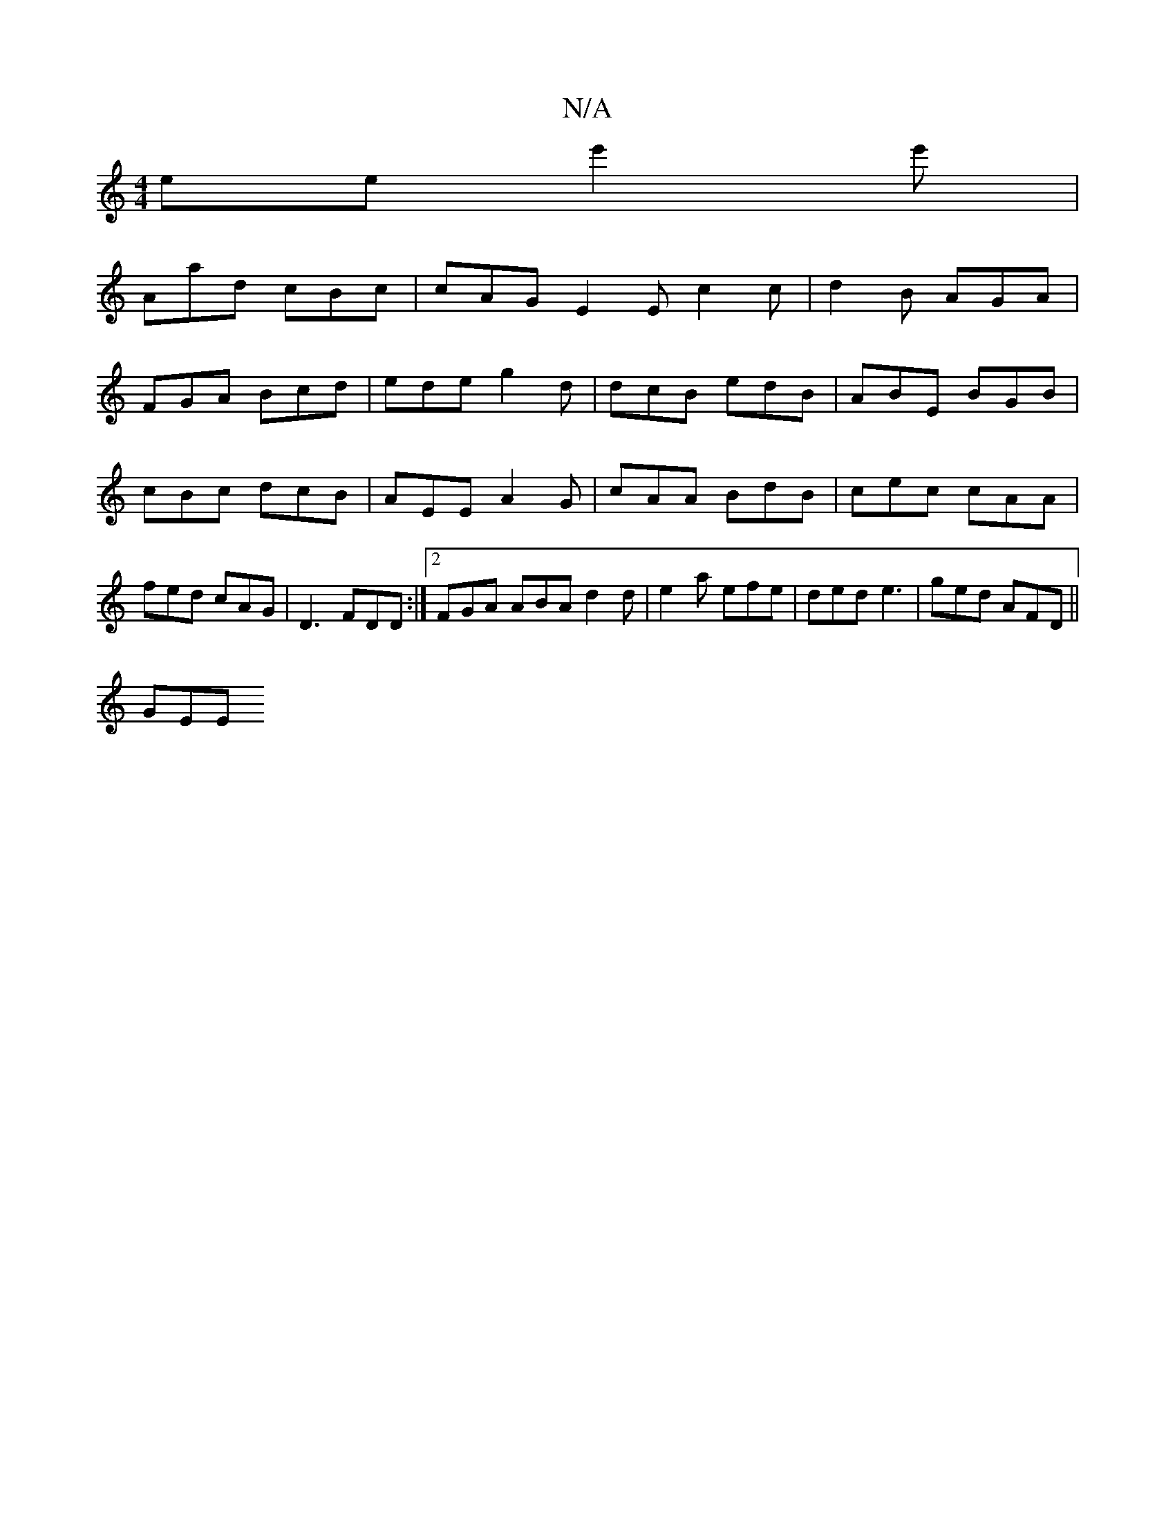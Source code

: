 X:1
T:N/A
M:4/4
R:N/A
K:Cmajor
ee e'2e' |
Aad cBc | cAG E2 E c2 c | d2B AGA |
FGA Bcd | ede g2d | dcB edB | ABE BGB | cBc dcB | AEE A2G | cAA BdB | cec cAA | fed cAG | D3 FDD :|[2 FGA ABA1 d2 d | e2 a efe | ded e3 | ged AFD ||
 GEE